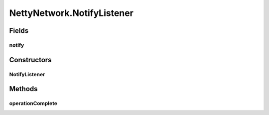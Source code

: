 .. java:import:: io.netty.bootstrap Bootstrap

.. java:import:: io.netty.bootstrap ServerBootstrap

.. java:import:: io.netty.buffer ByteBuf

.. java:import:: io.netty.channel AdaptiveRecvByteBufAllocator

.. java:import:: io.netty.channel Channel

.. java:import:: io.netty.channel ChannelFuture

.. java:import:: io.netty.channel ChannelFutureListener

.. java:import:: io.netty.channel ChannelOption

.. java:import:: io.netty.channel EventLoopGroup

.. java:import:: io.netty.channel.nio NioEventLoopGroup

.. java:import:: io.netty.channel.socket DatagramChannel

.. java:import:: io.netty.channel.socket DatagramPacket

.. java:import:: io.netty.channel.socket SocketChannel

.. java:import:: io.netty.channel.socket.nio NioDatagramChannel

.. java:import:: io.netty.channel.socket.nio NioServerSocketChannel

.. java:import:: io.netty.channel.socket.nio NioSocketChannel

.. java:import:: io.netty.channel.udt UdtChannel

.. java:import:: io.netty.channel.udt UdtChannelOption

.. java:import:: io.netty.channel.udt.nio NioUdtProvider

.. java:import:: io.netty.util.concurrent Future

.. java:import:: java.net InetAddress

.. java:import:: java.net InetSocketAddress

.. java:import:: java.net UnknownHostException

.. java:import:: java.util HashSet

.. java:import:: java.util Iterator

.. java:import:: java.util LinkedList

.. java:import:: java.util List

.. java:import:: java.util.concurrent Executor

.. java:import:: java.util.concurrent TimeUnit

.. java:import:: org.slf4j Logger

.. java:import:: org.slf4j LoggerFactory

.. java:import:: se.sics.kompics ComponentDefinition

.. java:import:: se.sics.kompics Handler

.. java:import:: se.sics.kompics KompicsEvent

.. java:import:: se.sics.kompics Negative

.. java:import:: se.sics.kompics Start

.. java:import:: se.sics.kompics Stop

.. java:import:: se.sics.kompics.network MessageNotify

.. java:import:: se.sics.kompics.network Msg

.. java:import:: se.sics.kompics.network Network

.. java:import:: se.sics.kompics.network NetworkControl

.. java:import:: se.sics.kompics.network NetworkException

.. java:import:: se.sics.kompics.network Transport

.. java:import:: se.sics.kompics.network.netty.serialization Serializers

NettyNetwork.NotifyListener
===========================

.. java:package:: se.sics.kompics.network.netty
   :noindex:

.. java:type::  class NotifyListener implements ChannelFutureListener
   :outertype: NettyNetwork

Fields
------
notify
^^^^^^

.. java:field:: public final MessageNotify.Req notify
   :outertype: NettyNetwork.NotifyListener

Constructors
------------
NotifyListener
^^^^^^^^^^^^^^

.. java:constructor::  NotifyListener(MessageNotify.Req notify)
   :outertype: NettyNetwork.NotifyListener

Methods
-------
operationComplete
^^^^^^^^^^^^^^^^^

.. java:method:: @Override public void operationComplete(ChannelFuture future) throws Exception
   :outertype: NettyNetwork.NotifyListener

